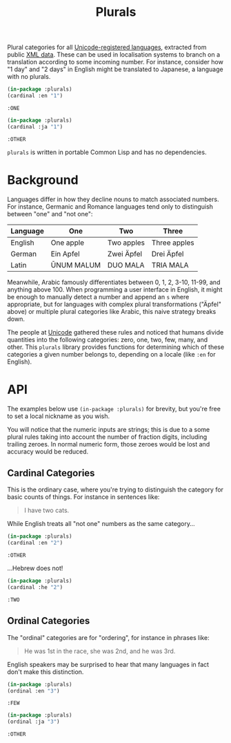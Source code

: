 #+title: Plurals

Plural categories for all [[https://www.unicode.org/cldr/charts/47/supplemental/language_plural_rules.html][Unicode-registered languages]], extracted from public
[[https://github.com/unicode-org/cldr/blob/main/common/supplemental/plurals.xml][XML data]]. These can be used in localisation systems to branch on a translation
according to some incoming number. For instance, consider how "1 day" and "2
days" in English might be translated to Japanese, a language with no plurals.

#+begin_src lisp :exports both
(in-package :plurals)
(cardinal :en "1")
#+end_src

#+RESULTS:
: :ONE

#+begin_src lisp :exports both
(in-package :plurals)
(cardinal :ja "1")
#+end_src

#+RESULTS:
: :OTHER

=plurals= is written in portable Common Lisp and has no dependencies.

* Table of Contents :TOC_5_gh:noexport:
- [[#background][Background]]
- [[#api][API]]
  - [[#cardinal-categories][Cardinal Categories]]
  - [[#ordinal-categories][Ordinal Categories]]

* Background

Languages differ in how they decline nouns to match associated numbers. For
instance, Germanic and Romance languages tend only to distinguish between "one"
and "not one":

| Language | One        | Two        | Three        |
|----------+------------+------------+--------------|
| English  | One apple  | Two apples | Three apples |
| German   | Ein Apfel  | Zwei Äpfel | Drei Äpfel   |
| Latin    | ŪNUM MALUM | DUO MALA   | TRIA MALA    |

Meanwhile, Arabic famously differentiates between 0, 1, 2, 3-10, 11-99, and
anything above 100. When programming a user interface in English, it might be
enough to manually detect a number and append an =s= where appropriate, but for
languages with complex plural transformations ("Äpfel" above) or multiple plural
categories like Arabic, this naive strategy breaks down.

The people at [[https://home.unicode.org/][Unicode]] gathered these rules and noticed that humans divide
quantities into the following categories: zero, one, two, few, many, and other.
This =plurals= library provides functions for determining which of these
categories a given number belongs to, depending on a locale (like =:en= for
English).

* API

The examples below use =(in-package :plurals)= for brevity, but you're free to set
a local nickname as you wish.

You will notice that the numeric inputs are strings; this is due to a some
plural rules taking into account the number of fraction digits, including
trailing zeroes. In normal numeric form, those zeroes would be lost and accuracy
would be reduced.

** Cardinal Categories

This is the ordinary case, where you're trying to distinguish the category for
basic counts of things. For instance in sentences like:

#+begin_quote
I have two cats.
#+end_quote

While English treats all "not one" numbers as the same category...

#+begin_src lisp :exports both
(in-package :plurals)
(cardinal :en "2")
#+end_src

#+RESULTS:
: :OTHER

...Hebrew does not!

#+begin_src lisp :exports both
(in-package :plurals)
(cardinal :he "2")
#+end_src

#+RESULTS:
: :TWO

** Ordinal Categories

The "ordinal" categories are for "ordering", for instance in phrases like:

#+begin_quote
He was 1st in the race, she was 2nd, and he was 3rd.
#+end_quote

English speakers may be surprised to hear that many languages in fact don't make
this distinction.

#+begin_src lisp :exports both
(in-package :plurals)
(ordinal :en "3")
#+end_src

#+RESULTS:
: :FEW

#+begin_src lisp :exports both
(in-package :plurals)
(ordinal :ja "3")
#+end_src

#+RESULTS:
: :OTHER
